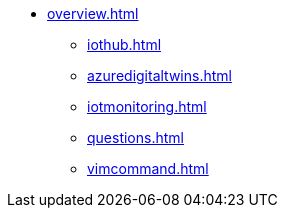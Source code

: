 * xref:overview.adoc[]
** xref:iothub.adoc[]
** xref:azuredigitaltwins.adoc[]
** xref:iotmonitoring.adoc[]
** xref:questions.adoc[]
** xref:vimcommand.adoc[]
